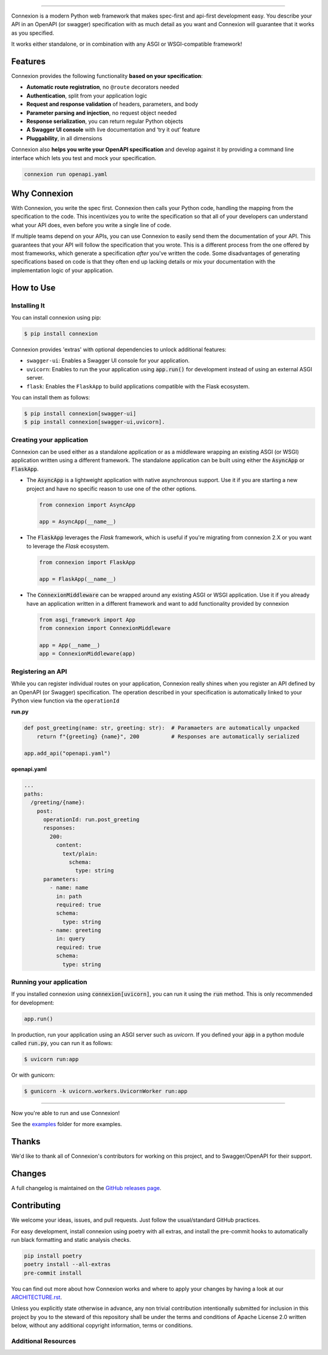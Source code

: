 .. raw:: html

   <a id="top"></a>
   <p align="center">
       <img src="docs/images/logo_banner.svg" width="100%"/>
   </p>
   <p align="center">
       <a href="https://pypi.org/project/connexion"><img alt="coveralls" src="https://img.shields.io/pypi/status/connexion.svg?style=flat-square&color=brightgreen"></a>
       <a href="https://pypi.org/project/connexion"><img alt="PyPI version" src="https://img.shields.io/pypi/v/connexion?color=brightgreen&style=flat-square"></a>
       <a href="https://github.com/spec-first/connexion/blob/feature/update-readme/LICENSE.txt"><img alt="License" src="https://img.shields.io/pypi/l/connexion?style=flat-square&color=brightgreen"></a>
       <a href="https://github.com/spec-first/connexion/actions/workflows/pipeline.yml"><img alt="GitHub Workflow Status" src="https://img.shields.io/github/actions/workflow/status/spec-first/connexion/pipeline.yml?style=flat-square"></a>
       <a href="https://coveralls.io/github/ml6team/fondant?branch=main"><img alt="Coveralls" src="https://img.shields.io/coverallsCoverage/github/spec-first/connexion?style=flat-square"></a>
       <br>
       <br>
       <a href="https://connexion.readthedocs.io/en/latest/"><strong>Explore the docs »</strong></a>
   </p>

----

Connexion is a modern Python web framework that makes spec-first and api-first development easy. You describe your API in an OpenAPI (or swagger) specification with as much detail as you want and Connexion will guarantee that it works as you specified.

It works either standalone, or in combination with any ASGI or WSGI-compatible framework!

.. raw:: html

   <p align="center">
       <br>
       <a href="https://connexion.readthedocs.io/en/latest/v3.html"><strong>📢 Connexion 3 was recently released! Read about the changes here »</strong></a>
       <br>
       <br>
   </p>


Features
========

Connexion provides the following functionality **based on your specification**:

- **Automatic route registration**, no ``@route`` decorators needed
- **Authentication**, split from your application logic
- **Request and response validation** of headers, parameters, and body
- **Parameter parsing and injection**, no request object needed
- **Response serialization**, you can return regular Python objects
- **A Swagger UI console** with live documentation and ‘try it out’ feature
- **Pluggability**, in all dimensions

Connexion also **helps you write your OpenAPI specification** and develop against it by providing a command line interface which lets you test and mock your specification.

.. code-block:: bash

   connexion run openapi.yaml

.. raw:: html

   <p align="right">(<a href="#top">back to top</a>)</p>

Why Connexion
=============

With Connexion, you write the spec first. Connexion then calls your Python
code, handling the mapping from the specification to the code. This
incentivizes you to write the specification so that all of your
developers can understand what your API does, even before you write a
single line of code.

If multiple teams depend on your APIs, you can use Connexion to easily
send them the documentation of your API. This guarantees that your API will
follow the specification that you wrote. This is a different process from
the one offered by most frameworks, which generate a specification
*after* you've written the code.
Some disadvantages of generating specifications based on code is that
they often end up lacking details or mix your documentation with the implementation
logic of your application.

.. raw:: html

   <p align="right">(<a href="#top">back to top</a>)</p>

How to Use
==========

Installing It
-------------

You can install connexion using pip:

.. code-block:: bash

    $ pip install connexion

Connexion provides 'extras' with optional dependencies to unlock additional features:

- ``swagger-ui``: Enables a Swagger UI console for your application.
- ``uvicorn``: Enables to run the your application using :code:`app.run()` for
  development instead of using an external ASGI server.
- ``flask``: Enables the ``FlaskApp`` to build applications compatible with the Flask
  ecosystem.

You can install them as follows:

.. code-block:: bash

    $ pip install connexion[swagger-ui]
    $ pip install connexion[swagger-ui,uvicorn].

.. raw:: html

   <p align="right">(<a href="#top">back to top</a>)</p>


Creating your application
-------------------------

Connexion can be used either as a standalone application or as a middleware wrapping an existing
ASGI (or WSGI) application written using a different framework. The standalone application can be
built using either the :code:`AsyncApp` or :code:`FlaskApp`.

- The :code:`AsyncApp` is a lightweight application with native asynchronous support. Use it if you
  are starting a new project and have no specific reason to use one of the other options.

  .. code-block:: python

      from connexion import AsyncApp

      app = AsyncApp(__name__)

- The :code:`FlaskApp` leverages the `Flask` framework, which is useful if you're migrating from
  connexion 2.X or you want to leverage the `Flask` ecosystem.

  .. code-block:: python

      from connexion import FlaskApp

      app = FlaskApp(__name__)

- The :code:`ConnexionMiddleware` can be wrapped around any existing ASGI or WSGI application.
  Use it if you already have an application written in a different framework and want to add
  functionality provided by connexion

  .. code-block:: python

      from asgi_framework import App
      from connexion import ConnexionMiddleware

      app = App(__name__)
      app = ConnexionMiddleware(app)

.. raw:: html

   <p align="right">(<a href="#top">back to top</a>)</p>

Registering an API
------------------

While you can register individual routes on your application, Connexion really shines when you
register an API defined by an OpenAPI (or Swagger) specification.
The operation described in your specification is automatically linked to your Python view function via the ``operationId``

**run.py**

.. code-block:: python

   def post_greeting(name: str, greeting: str):  # Paramaeters are automatically unpacked
       return f"{greeting} {name}", 200          # Responses are automatically serialized

   app.add_api("openapi.yaml")

**openapi.yaml**

.. code-block:: yaml

   ...
   paths:
     /greeting/{name}:
       post:
         operationId: run.post_greeting
         responses:
           200:
             content:
               text/plain:
                 schema:
                   type: string
         parameters:
           - name: name
             in: path
             required: true
             schema:
               type: string
           - name: greeting
             in: query
             required: true
             schema:
               type: string

.. raw:: html

   <p align="right">(<a href="#top">back to top</a>)</p>

Running your application
------------------------

If you installed connexion using :code:`connexion[uvicorn]`, you can run it using the
:code:`run` method. This is only recommended for development:

.. code-block:: python

    app.run()

In production, run your application using an ASGI server such as `uvicorn`. If you defined your
:code:`app` in a python module called :code:`run.py`, you can run it as follows:

.. code-block:: bash

    $ uvicorn run:app

Or with gunicorn:

.. code-block:: bash

    $ gunicorn -k uvicorn.workers.UvicornWorker run:app

----

Now you're able to run and use Connexion!

See the `examples`_ folder for more examples.

.. raw:: html

   <p align="right">(<a href="#top">back to top</a>)</p>

Thanks
======

We'd like to thank all of Connexion's contributors for working on this
project, and to Swagger/OpenAPI for their support.

.. raw:: html

   <p align="right">(<a href="#top">back to top</a>)</p>

Changes
=======

A full changelog is maintained on the `GitHub releases page`_.

.. _GitHub releases page: https://github.com/spec-first/connexion/releases

.. raw:: html

   <p align="right">(<a href="#top">back to top</a>)</p>

Contributing
============

We welcome your ideas, issues, and pull requests. Just follow the
usual/standard GitHub practices.

For easy development, install connexion using poetry with all extras, and
install the pre-commit hooks to automatically run black formatting and static analysis checks.

.. code-block:: bash

    pip install poetry
    poetry install --all-extras
    pre-commit install

You can find out more about how Connexion works and where to apply your changes by having a look
at our `ARCHITECTURE.rst <ARCHITECTURE.rst>`_.

Unless you explicitly state otherwise in advance, any non trivial
contribution intentionally submitted for inclusion in this project by you
to the steward of this repository shall be under the
terms and conditions of Apache License 2.0 written below, without any
additional copyright information, terms or conditions.

.. raw:: html

   <p align="right">(<a href="#top">back to top</a>)</p>

Additional Resources
--------------------

.. _API First: https://opensource.zalando.com/restful-api-guidelines/#api-first
.. _Hug: https://github.com/timothycrosley/hug
.. _Swagger: http://swagger.io/open-source-integrations/
.. _OpenAPI Specification: https://www.openapis.org/
.. _OpenAPI 3.0 Style Values: https://github.com/OAI/OpenAPI-Specification/blob/master/versions/3.0.2.md#style-values
.. _Operation Object: https://github.com/swagger-api/swagger-spec/blob/master/versions/2.0.md#operation-object
.. _swager.spec.security_definition: https://github.com/swagger-api/swagger-spec/blob/master/versions/2.0.md#security-definitions-object
.. _swager.spec.security_requirement: https://github.com/swagger-api/swagger-spec/blob/master/versions/2.0.md#security-requirement-object
.. _YAML format: https://github.com/OAI/OpenAPI-Specification/blob/master/versions/2.0.md#format
.. _Connexion's Documentation Page: http://connexion.readthedocs.org/en/latest/
.. _Crafting effective Microservices in Python: https://jobs.zalando.com/tech/blog/crafting-effective-microservices-in-python/
.. _issues where we are looking for contributions: https://github.com/spec-first/connexion/issues?q=is%3Aissue+is%3Aopen+label%3A%22help+wanted%22
.. _v3 documentation: ./docs/v3.rst
.. _examples: ./examples
